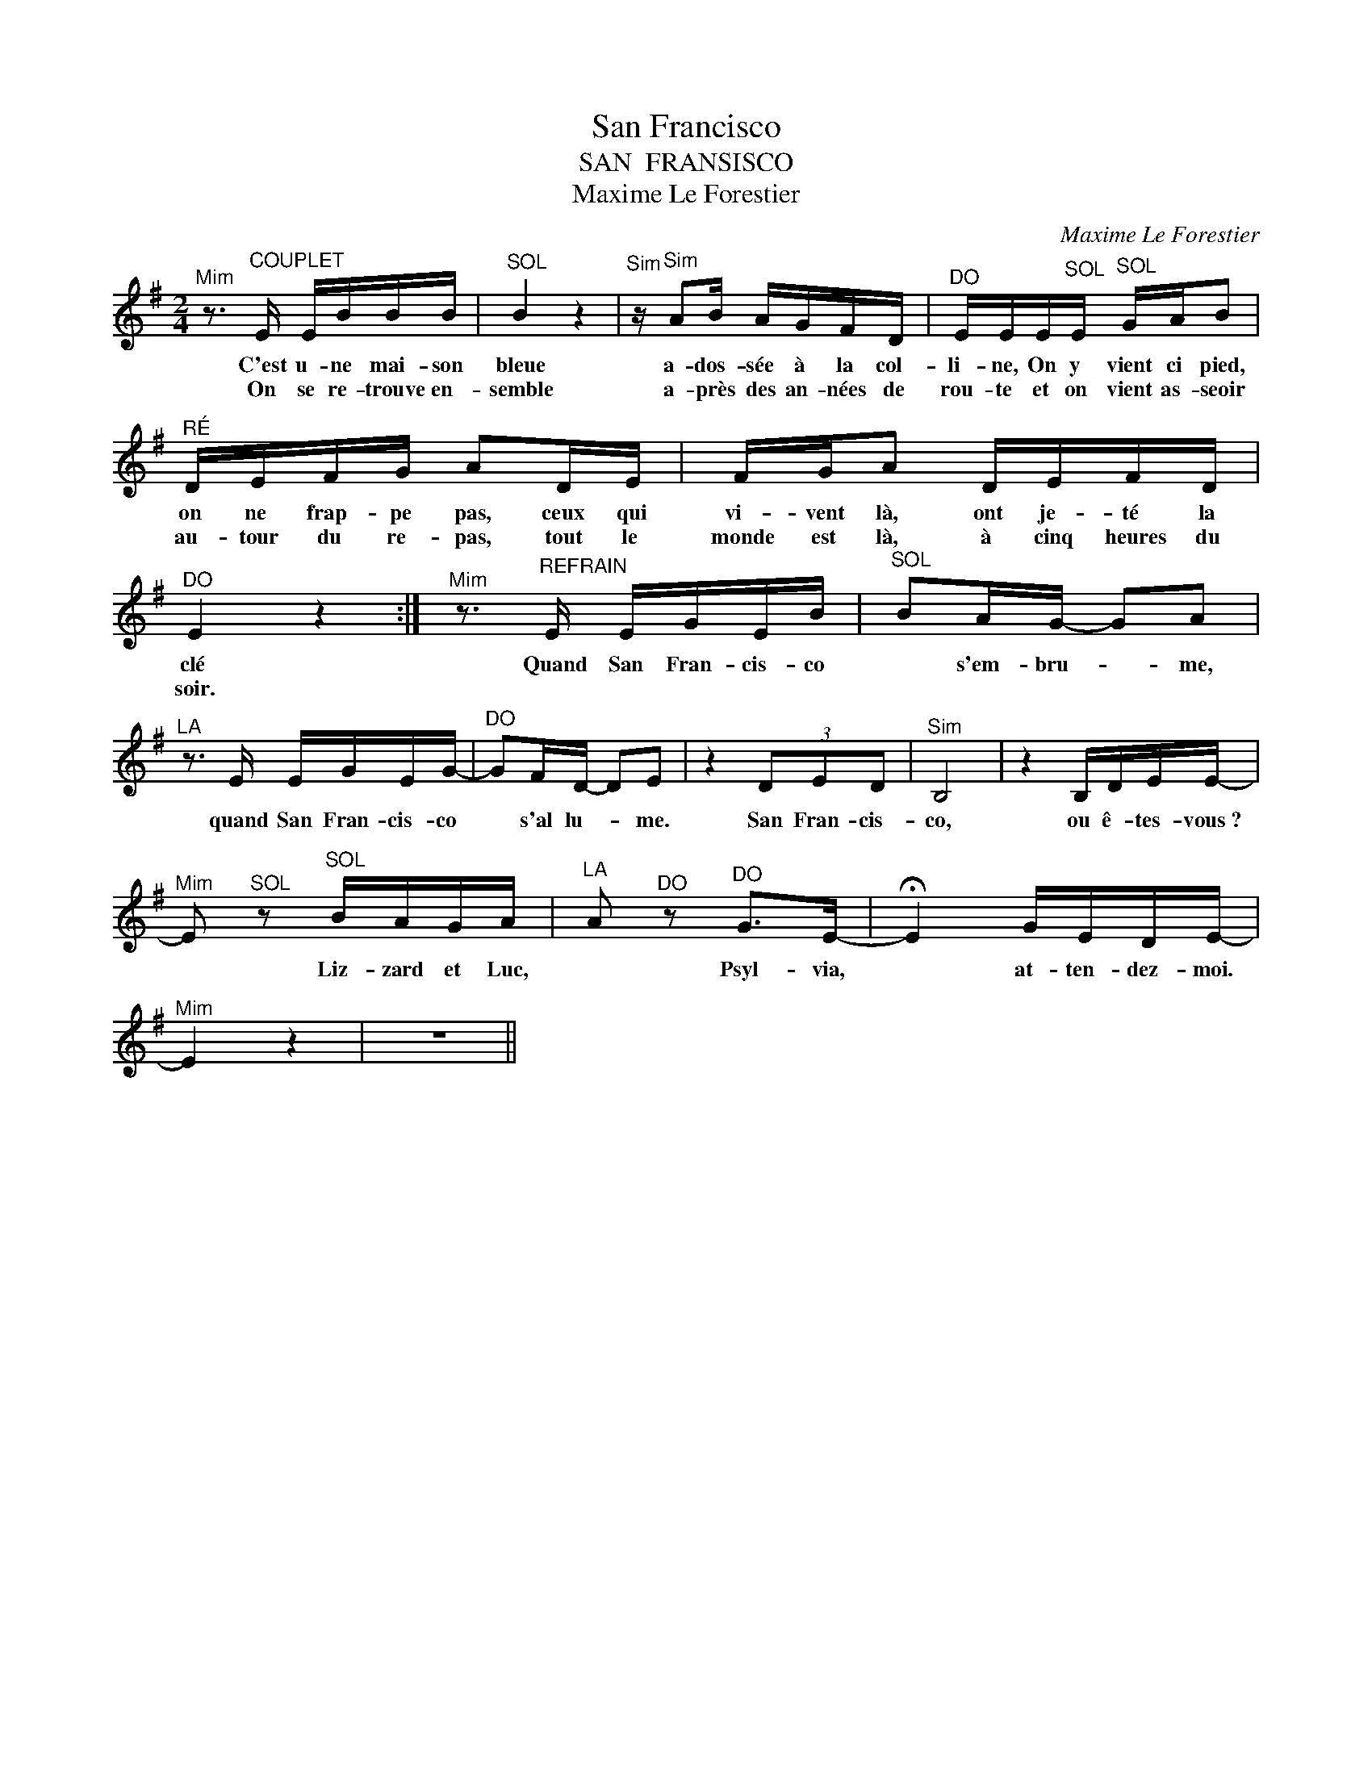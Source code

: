 X:1
T:San Francisco
T:SAN  FRANSISCO
T:Maxime Le Forestier
C:Maxime Le Forestier
Z:All Rights Reserved
L:1/16
M:2/4
K:G
V:1 treble 
V:1
"^Mim" z3"^COUPLET" E EBBB |"^SOL" B4 z4 |"^Sim" z"^Sim" A2B AGFD |"^DO" EEE"^SOL"E"^SOL" GAB2 | %4
w: C'est u- ne mai- son|bleue|a- dos- sée à la col-|li- ne, On y vient ci pied,|
w: On se re- trouve en-|semble|a- près des an- nées de|rou- te et on vient as- seoir|
"^RÉ" DEFG A2DE | FGA2 DEFD |"^DO" E4 z4 :|"^Mim" z3"^REFRAIN" E EGEB |"^SOL" B2AG- G2A2 | %9
w: on ne frap- pe pas, ceux qui|vi- vent là, ont je- té la|clé|Quand San Fran- cis- co|* s'em- bru- * me,|
w: au- tour du re- pas, tout le|monde est là, à cinq heures du|soir.|||
"^LA" z3 E EGEG- |"^DO" G2FD- D2E2 | z4 (3D2E2D2 |"^Sim" B,8 | z4 B,DEE- | %14
w: quand San Fran- cis- co|* s'al lu- * me.|San Fran- cis-|co,|ou ê- tes- vous~?|
w: |||||
"^Mim" E2"^SOL" z2"^SOL" BAGA |"^LA" A2"^DO" z2"^DO" G2>E2- |"^\n" !fermata!E4 GEDE- | %17
w: * Liz- zard et Luc,|* Psyl- via,|* at- ten- dez- moi.|
w: |||
"^Mim" E4 z4 | z8 || %19
w: ||
w: ||

